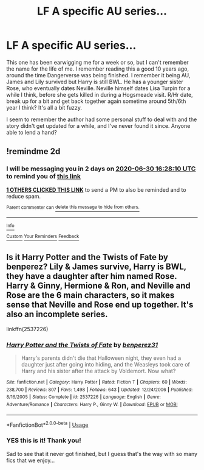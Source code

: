 #+TITLE: LF A specific AU series...

* LF A specific AU series...
:PROPERTIES:
:Author: TheAndyman777
:Score: 3
:DateUnix: 1593358937.0
:DateShort: 2020-Jun-28
:FlairText: What's That Fic?
:END:
This one has been earwigging me for a week or so, but I can't remember the name for the life of me. I remember reading this a good 10 years ago, around the time Dangerverse was being finished. I remember it being AU, James and Lily survived but Harry is still BWL. He has a younger sister Rose, who eventually dates Neville. Neville himself dates Lisa Turpin for a while I think, before she gets killed in during a Hogsmeade visit. R/Hr date, break up for a bit and get back together again sometime around 5th/6th year I think? It's all a bit fuzzy.

I seem to remember the author had some personal stuff to deal with and the story didn't get updated for a while, and I've never found it since. Anyone able to lend a hand?


** !remindme 2d
:PROPERTIES:
:Author: ceplma
:Score: 1
:DateUnix: 1593361690.0
:DateShort: 2020-Jun-28
:END:

*** I will be messaging you in 2 days on [[http://www.wolframalpha.com/input/?i=2020-06-30%2016:28:10%20UTC%20To%20Local%20Time][*2020-06-30 16:28:10 UTC*]] to remind you of [[https://np.reddit.com/r/HPfanfiction/comments/hhgjp9/lf_a_specific_au_series/fwa0hd2/?context=3][*this link*]]

[[https://np.reddit.com/message/compose/?to=RemindMeBot&subject=Reminder&message=%5Bhttps%3A%2F%2Fwww.reddit.com%2Fr%2FHPfanfiction%2Fcomments%2Fhhgjp9%2Flf_a_specific_au_series%2Ffwa0hd2%2F%5D%0A%0ARemindMe%21%202020-06-30%2016%3A28%3A10%20UTC][*1 OTHERS CLICKED THIS LINK*]] to send a PM to also be reminded and to reduce spam.

^{Parent commenter can} [[https://np.reddit.com/message/compose/?to=RemindMeBot&subject=Delete%20Comment&message=Delete%21%20hhgjp9][^{delete this message to hide from others.}]]

--------------

[[https://np.reddit.com/r/RemindMeBot/comments/e1bko7/remindmebot_info_v21/][^{Info}]]

[[https://np.reddit.com/message/compose/?to=RemindMeBot&subject=Reminder&message=%5BLink%20or%20message%20inside%20square%20brackets%5D%0A%0ARemindMe%21%20Time%20period%20here][^{Custom}]]
[[https://np.reddit.com/message/compose/?to=RemindMeBot&subject=List%20Of%20Reminders&message=MyReminders%21][^{Your Reminders}]]
[[https://np.reddit.com/message/compose/?to=Watchful1&subject=RemindMeBot%20Feedback][^{Feedback}]]
:PROPERTIES:
:Author: RemindMeBot
:Score: 1
:DateUnix: 1593361707.0
:DateShort: 2020-Jun-28
:END:


** Is it Harry Potter and the Twists of Fate by benperez? Lily & James survive, Harry is BWL, they have a daughter after him named Rose. Harry & Ginny, Hermione & Ron, and Neville and Rose are the 6 main characters, so it makes sense that Neville and Rose end up together. It's also an incomplete series.

linkffn(2537226)
:PROPERTIES:
:Author: difinity1
:Score: 1
:DateUnix: 1593397295.0
:DateShort: 2020-Jun-29
:END:

*** [[https://www.fanfiction.net/s/2537226/1/][*/Harry Potter and the Twists of Fate/*]] by [[https://www.fanfiction.net/u/848662/benperez31][/benperez31/]]

#+begin_quote
  Harry's parents didn't die that Halloween night, they even had a daughter just after going into hiding, and the Weasleys took care of Harry and his sister after the attack by Voldemort. Now what?
#+end_quote

^{/Site/:} ^{fanfiction.net} ^{*|*} ^{/Category/:} ^{Harry} ^{Potter} ^{*|*} ^{/Rated/:} ^{Fiction} ^{T} ^{*|*} ^{/Chapters/:} ^{60} ^{*|*} ^{/Words/:} ^{238,700} ^{*|*} ^{/Reviews/:} ^{807} ^{*|*} ^{/Favs/:} ^{1,498} ^{*|*} ^{/Follows/:} ^{643} ^{*|*} ^{/Updated/:} ^{12/24/2006} ^{*|*} ^{/Published/:} ^{8/16/2005} ^{*|*} ^{/Status/:} ^{Complete} ^{*|*} ^{/id/:} ^{2537226} ^{*|*} ^{/Language/:} ^{English} ^{*|*} ^{/Genre/:} ^{Adventure/Romance} ^{*|*} ^{/Characters/:} ^{Harry} ^{P.,} ^{Ginny} ^{W.} ^{*|*} ^{/Download/:} ^{[[http://www.ff2ebook.com/old/ffn-bot/index.php?id=2537226&source=ff&filetype=epub][EPUB]]} ^{or} ^{[[http://www.ff2ebook.com/old/ffn-bot/index.php?id=2537226&source=ff&filetype=mobi][MOBI]]}

--------------

*FanfictionBot*^{2.0.0-beta} | [[https://github.com/tusing/reddit-ffn-bot/wiki/Usage][Usage]]
:PROPERTIES:
:Author: FanfictionBot
:Score: 1
:DateUnix: 1593397312.0
:DateShort: 2020-Jun-29
:END:


*** YES this is it! Thank you!

Sad to see that it never got finished, but I guess that's the way with so many fics that we enjoy...
:PROPERTIES:
:Author: TheAndyman777
:Score: 1
:DateUnix: 1593445598.0
:DateShort: 2020-Jun-29
:END:
